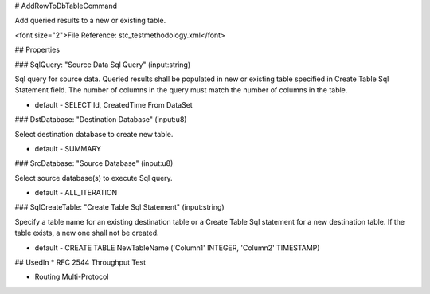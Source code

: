 # AddRowToDbTableCommand

Add queried results to a new or existing table.

<font size="2">File Reference: stc_testmethodology.xml</font>

## Properties

### SqlQuery: "Source Data Sql Query" (input:string)

Sql query for source data. Queried results shall be populated in new or existing table specified in Create Table Sql Statement field. The number of columns in the query must match the number of columns in the table.

* default - SELECT Id, CreatedTime From DataSet
### DstDatabase: "Destination Database" (input:u8)

Select destination database to create new table.

* default - SUMMARY
### SrcDatabase: "Source Database" (input:u8)

Select source database(s) to execute Sql query.

* default - ALL_ITERATION
### SqlCreateTable: "Create Table Sql Statement" (input:string)

Specify a table name for an existing destination table or a Create Table Sql statement for a new destination table. If the table exists, a new one shall not be created.

* default - CREATE TABLE NewTableName ('Column1' INTEGER, 'Column2' TIMESTAMP)
## UsedIn
* RFC 2544 Throughput Test

* Routing Multi-Protocol

